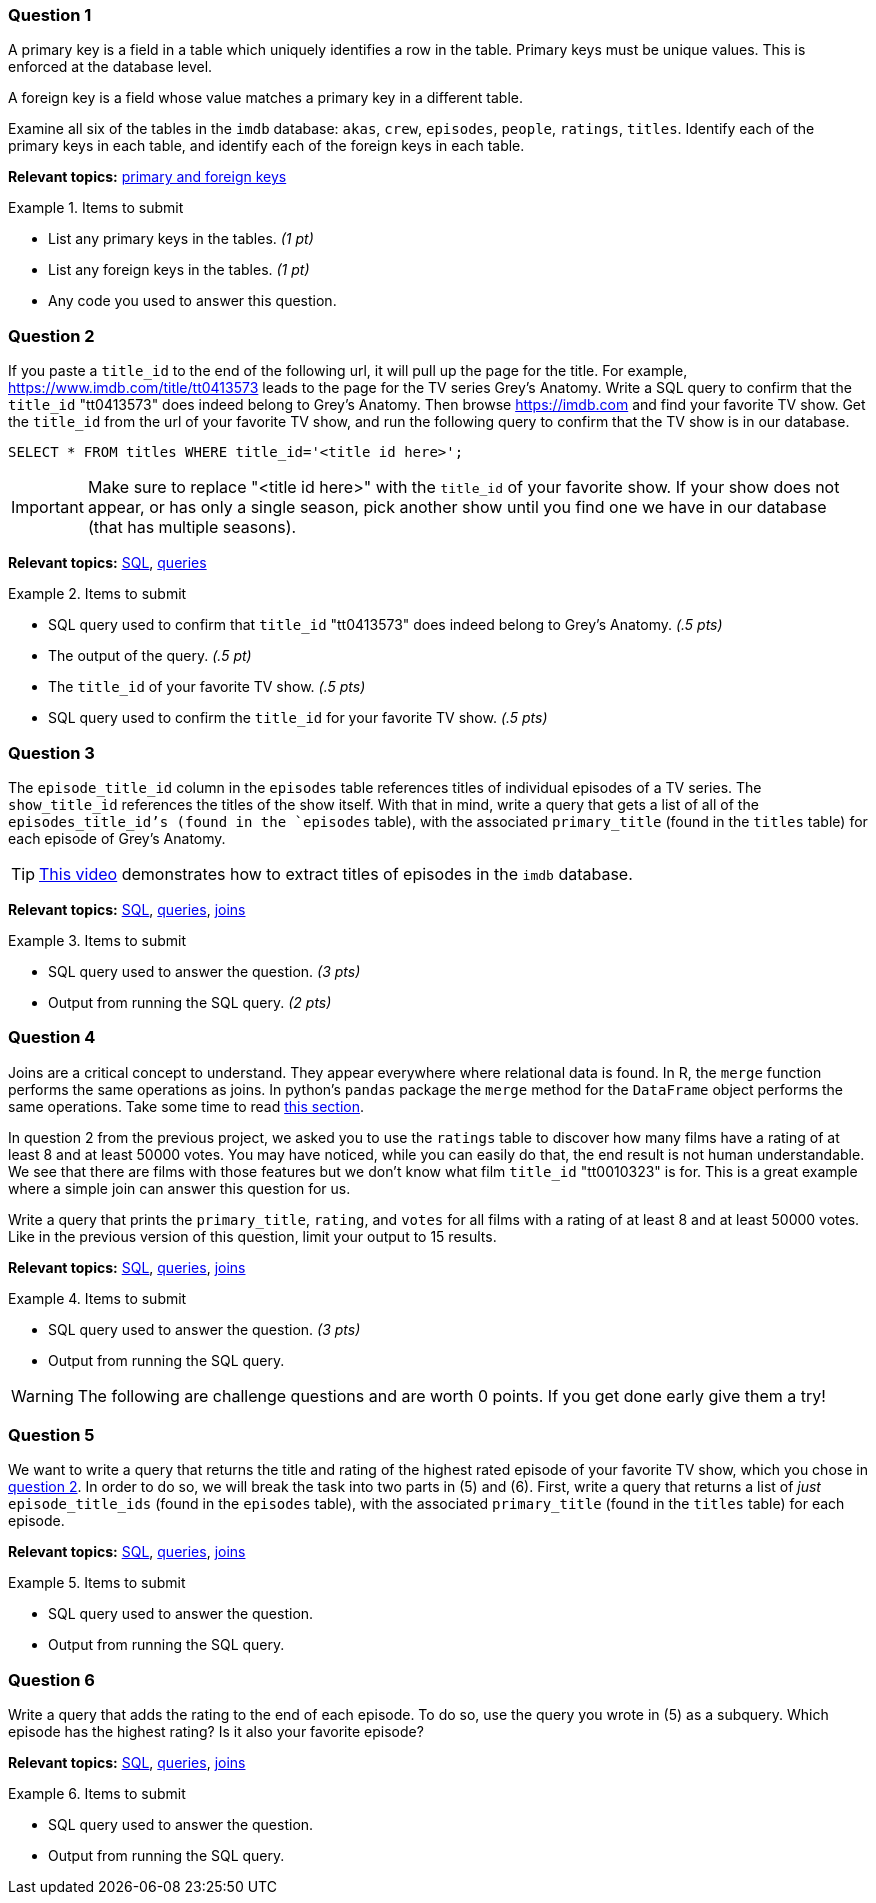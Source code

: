 === Question 1

A primary key is a field in a table which uniquely identifies a row in the table. Primary keys must be unique values. This is enforced at the database level. 

A foreign key is a field whose value matches a primary key in a different table.

Examine all six of the tables in the `imdb` database:
`akas`, `crew`, `episodes`, `people`, `ratings`, `titles`.
Identify each of the primary keys in each table, and identify each of the foreign keys in each table.

// ====


**Relevant topics:** https://www.geeksforgeeks.org/difference-between-primary-key-and-foreign-key/[primary and foreign keys]

.Items to submit
====
- List any primary keys in the tables. _(1 pt)_
- List any foreign keys in the tables. _(1 pt)_
- Any code you used to answer this question.
====

=== Question 2

If you paste a `title_id` to the end of the following url, it will pull up the page for the title. For example, https://www.imdb.com/title/tt0413573 leads to the page for the TV series Grey's Anatomy. Write a SQL query to confirm that the `title_id` "tt0413573" does indeed belong to Grey's Anatomy. Then browse https://imdb.com and find your favorite TV show. Get the `title_id` from the url of your favorite TV show, and run the following query to confirm that the TV show is in our database.

[source, sql]
----
SELECT * FROM titles WHERE title_id='<title id here>';
----

[IMPORTANT]
Make sure to replace "<title id here>" with the `title_id` of your favorite show. If your show does not appear, or has only a single season, pick another show until you find one we have in our database (that has multiple seasons).

**Relevant topics:** xref:programming-languages:SQL:introduction.adoc[SQL], xref:programming-languages:SQL:queries.adoc[queries]

.Items to submit
====
- SQL query used to confirm that `title_id` "tt0413573" does indeed belong to Grey's Anatomy. _(.5 pts)_
- The output of the query. _(.5 pt)_
- The `title_id` of your favorite TV show. _(.5 pts)_
- SQL query used to confirm the `title_id` for your favorite TV show. _(.5 pts)_
====

=== Question 3

The `episode_title_id` column in the `episodes` table references titles of individual episodes of a TV series. The `show_title_id` references the titles of the show itself. With that in mind, write a query that gets a list of all of the `episodes_title_id`'s (found in the `episodes` table), with the associated `primary_title` (found in the `titles` table) for each episode of Grey's Anatomy.

[TIP]
https://cdnapisec.kaltura.com/p/983291/sp/98329100/embedIframeJs/uiconf_id/29134031/partner_id/983291?iframeembed=true&playerId=kaltura_player&entry_id=1_uhg3atol&flashvars%5BstreamerType%5D=auto&flashvars%5BlocalizationCode%5D=en&flashvars%5BleadWithHTML5%5D=true&flashvars%5BsideBarContainer.plugin%5D=true&flashvars%5BsideBarContainer.position%5D=left&flashvars%5BsideBarContainer.clickToClose%5D=true&flashvars%5Bchapters.plugin%5D=true&flashvars%5Bchapters.layout%5D=vertical&flashvars%5Bchapters.thumbnailRotator%5D=false&flashvars%5BstreamSelector.plugin%5D=true&flashvars%5BEmbedPlayer.SpinnerTarget%5D=videoHolder&flashvars%5BdualScreen.plugin%5D=true&flashvars%5BKaltura.addCrossoriginToIframe%5D=true&&wid=1_wmo98brv[This video] demonstrates how to extract titles of episodes in the `imdb` database.

**Relevant topics:** xref:programming-languages:SQL:introduction.adoc[SQL], xref:programming-languages:SQL:queries.adoc[queries], xref:programming-languages:SQL:joins.adoc[joins]

.Items to submit
====
- SQL query used to answer the question. _(3 pts)_
- Output from running the SQL query. _(2 pts)_
====

=== Question 4

Joins are a critical concept to understand. They appear everywhere where relational data is found. In R, the `merge` function performs the same operations as joins. In python's `pandas` package the `merge` method for the `DataFrame` object performs the same operations. Take some time to read xref:programming-languages:SQL:joins.adoc[this section]. 

In question 2 from the previous project, we asked you to use the `ratings` table to discover how many films have a rating of at least 8 and at least 50000 votes. You may have noticed, while you can easily do that, the end result is not human understandable. We see that there are films with those features but we don't know what film `title_id` "tt0010323" is for. This is a great example where a simple join can answer this question for us.

Write a query that prints the `primary_title`, `rating`, and `votes` for all films with a rating of at least 8 and at least 50000 votes. Like in the previous version of this question, limit your output to 15 results.

**Relevant topics:** xref:programming-languages:SQL:introduction.adoc[SQL], xref:programming-languages:SQL:queries.adoc[queries], xref:programming-languages:SQL:joins.adoc[joins]

.Items to submit
====
- SQL query used to answer the question. _(3 pts)_
- Output from running the SQL query. 
====

[WARNING]
====
The following are challenge questions and are worth 0 points. If you get done early give them a try!
====

=== Question 5

We want to write a query that returns the title and rating of the highest rated episode of your favorite TV show, which you chose in <<question-2, question 2>>. In order to do so, we will break the task into two parts in (5) and (6). First, write a query that returns a list of _just_ `episode_title_ids` (found in the `episodes` table), with the associated `primary_title` (found in the `titles` table) for each episode.

**Relevant topics:** xref:programming-languages:SQL:introduction.adoc[SQL], xref:programming-languages:SQL:queries.adoc[queries], xref:programming-languages:SQL:joins.adoc[joins]

.Items to submit
====
- SQL query used to answer the question.
- Output from running the SQL query. 
==== 

=== Question 6

Write a query that adds the rating to the end of each episode. To do so, use the query you wrote in (5) as a subquery. Which episode has the highest rating? Is it also your favorite episode?

**Relevant topics:** xref:programming-languages:SQL:introduction.adoc[SQL], xref:programming-languages:SQL:queries.adoc[queries], xref:programming-languages:SQL:joins.adoc[joins]

.Items to submit
====
- SQL query used to answer the question.
- Output from running the SQL query. 
====